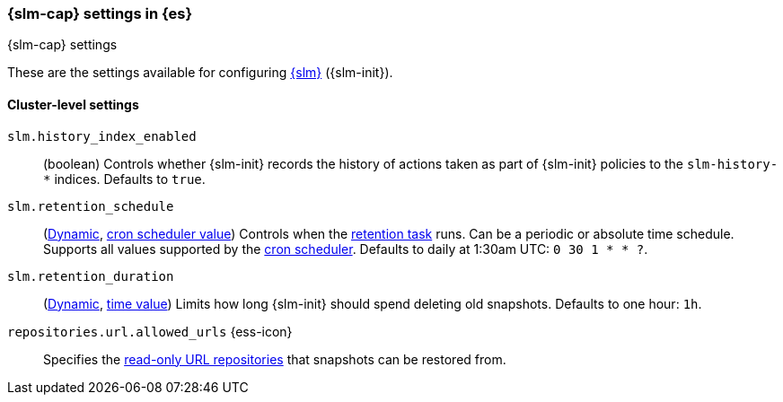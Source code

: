 [role="xpack"]
[[slm-settings]]
=== {slm-cap} settings in {es}
[subs="attributes"]
++++
<titleabbrev>{slm-cap} settings</titleabbrev>
++++

These are the settings available for configuring
<<snapshot-lifecycle-management, {slm}>> ({slm-init}).

==== Cluster-level settings

[[slm-history-index-enabled]]
`slm.history_index_enabled`::
(boolean)
Controls whether {slm-init} records the history of actions taken as part of {slm-init} policies
to the `slm-history-*` indices. Defaults to `true`.

[[slm-retention-schedule]]
`slm.retention_schedule`::
(<<cluster-update-settings,Dynamic>>, <<schedule-cron,cron scheduler value>>)
Controls when the <<slm-retention,retention task>> runs.
Can be a periodic or absolute time schedule.
Supports all values supported by the <<schedule-cron,cron scheduler>>.
Defaults to daily at 1:30am UTC: `0 30 1 * * ?`.

[[slm-retention-duration]]
`slm.retention_duration`::
(<<cluster-update-settings,Dynamic>>, <<time-units,time value>>)
Limits how long {slm-init} should spend deleting old snapshots.
Defaults to one hour: `1h`.

[[repositories-url-allowed]]
// tag::repositories-url-allowed[]
`repositories.url.allowed_urls` {ess-icon}::
Specifies the <<snapshots-read-only-repository,read-only URL repositories>> that snapshots can be restored from.
// end::repositories-url-allowed[]
